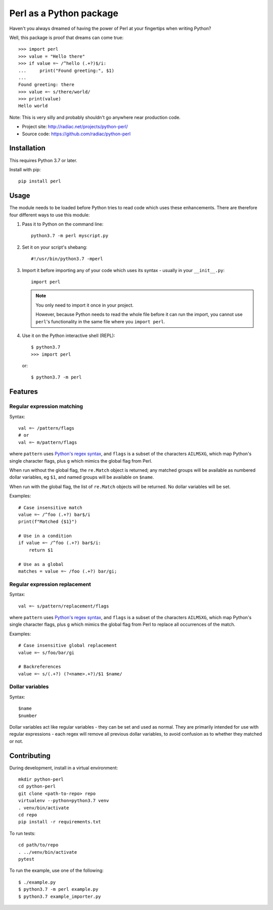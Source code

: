 ========================
Perl as a Python package
========================

.. image:: https://travis-ci.org/radiac/python-perl.svg?branch=master
    :target: https://travis-ci.org/radiac/python-perl

.. image:: https://coveralls.io/repos/radiac/python-perl/badge.svg?branch=master&service=github
    :target: https://coveralls.io/github/radiac/python-perl?branch=master


Haven't you always dreamed of having the power of Perl at your fingertips when writing
Python?

Well, this package is proof that dreams can come true::

    >>> import perl
    >>> value = "Hello there"
    >>> if value =~ /^hello (.+?)$/i:
    ...     print("Found greeting:", $1)
    ...
    Found greeting: there
    >>> value =~ s/there/world/
    >>> print(value)
    Hello world


Note: This is very silly and probably shouldn't go anywhere near production code.

* Project site: http://radiac.net/projects/python-perl/
* Source code: https://github.com/radiac/python-perl


Installation
============

This requires Python 3.7 or later.

Install with pip::

    pip install perl


Usage
=====

The module needs to be loaded before Python tries to read code which uses these
enhancements. There are therefore four different ways to use this module:

1.  Pass it to Python on the command line::

        python3.7 -m perl myscript.py

2.  Set it on your script's shebang::

        #!/usr/bin/python3.7 -mperl

3.  Import it before importing any of your code which uses its syntax - usually in
    your ``__init__.py``::

        import perl

    .. note::

        You only need to import it once in your project.

        However, because Python needs to read the whole file before it can run the
        import, you cannot use ``perl``'s functionality in the same file where you
        ``import perl``.

4.  Use it on the Python interactive shell (REPL)::

        $ python3.7
        >>> import perl

    or::

        $ python3.7 -m perl


Features
========

Regular expression matching
---------------------------

Syntax::

    val =~ /pattern/flags
    # or
    val =~ m/pattern/flags

where ``pattern`` uses `Python's regex syntax`_, and ``flags`` is a subset of the
characters ``AILMSXG``, which map Python's single character flags, plus ``g`` which
mimics the global flag from Perl.

When run without the global flag, the ``re.Match`` object is returned; any matched
groups will be available as numbered dollar variables, eg ``$1``, and named groups will
be available on ``$name``.

When run with the global flag, the list of ``re.Match`` objects will be returned. No
dollar variables will be set.

.. _Python's regex syntax: https://docs.python.org/3/library/re.html#regular-expression-syntax

Examples::

    # Case insensitive match
    value =~ /^foo (.+?) bar$/i
    print(f"Matched {$1}")

    # Use in a condition
    if value =~ /^foo (.+?) bar$/i:
        return $1

    # Use as a global
    matches = value =~ /foo (.+?) bar/gi;


Regular expression replacement
------------------------------

Syntax::

    val =~ s/pattern/replacement/flags

where ``pattern`` uses `Python's regex syntax`_, and ``flags`` is a subset of the
characters ``AILMSXG``, which map Python's single character flags, plus ``g`` which
mimics the global flag from Perl to replace all occurrences of the match.

Examples::

    # Case insensitive global replacement
    value =~ s/foo/bar/gi

    # Backreferences
    value =~ s/(.+?) (?<name>.+?)/$1 $name/


Dollar variables
----------------

Syntax::

    $name
    $number

Dollar variables act like regular variables - they can be set and used as normal. They
are primarily intended for use with regular expressions - each regex will remove all
previous dollar variables, to avoid confusion as to whether they matched or not.


Contributing
============

During development, install in a virtual environment::

    mkdir python-perl
    cd python-perl
    git clone <path-to-repo> repo
    virtualenv --python=python3.7 venv
    . venv/bin/activate
    cd repo
    pip install -r requirements.txt


To run tests::

    cd path/to/repo
    . ../venv/bin/activate
    pytest


To run the example, use one of the following::

    $ ./example.py
    $ python3.7 -m perl example.py
    $ python3.7 example_importer.py
